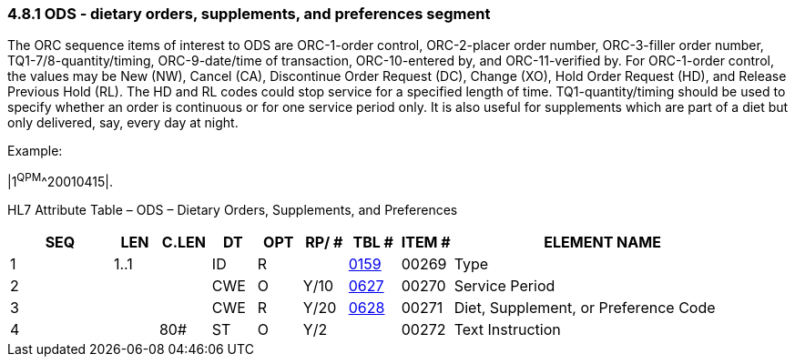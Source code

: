=== 4.8.1 ODS ‑ dietary orders, supplements, and preferences segment

The ORC sequence items of interest to ODS are ORC-1-order control, ORC-2-placer order number, ORC-3-filler order number, TQ1-7/8-quantity/timing, ORC-9-date/time of transaction, ORC-10-entered by, and ORC-11-verified by. For ORC-1-order control, the values may be New (NW), Cancel (CA), Discontinue Order Request (DC), Change (XO), Hold Order Request (HD), and Release Previous Hold (RL). The HD and RL codes could stop service for a specified length of time. TQ1-quantity/timing should be used to specify whether an order is continuous or for one service period only. It is also useful for supplements which are part of a diet but only delivered, say, every day at night.

Example:

|1^QPM^^20010415|.

HL7 Attribute Table – ODS – Dietary Orders, Supplements, and Preferences

[width="100%",cols="14%,6%,7%,6%,6%,6%,7%,7%,41%",options="header",]
|===
|SEQ |LEN |C.LEN |DT |OPT |RP/ # |TBL # |ITEM # |ELEMENT NAME
|1 |1..1 | |ID |R | |file:///E:\V2\v2.9%20final%20Nov%20from%20Frank\V29_CH02C_Tables.docx#HL70159[0159] |00269 |Type
|2 | | |CWE |O |Y/10 |file:///E:\V2\v2.9%20final%20Nov%20from%20Frank\V29_CH02C_Tables.docx#HL70627[0627] |00270 |Service Period
|3 | | |CWE |R |Y/20 |file:///E:\V2\v2.9%20final%20Nov%20from%20Frank\V29_CH02C_Tables.docx#HL70628[0628] |00271 |Diet, Supplement, or Preference Code
|4 | |80# |ST |O |Y/2 | |00272 |Text Instruction
|===


